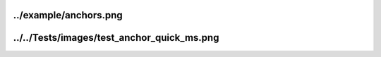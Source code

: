../example/anchors.png
======================

.. image:: ../example/anchors.png
    :alt: Text anchor examples
    :align: center

../../Tests/images/test_anchor_quick_ms.png
===========================================

.. image:: ../../Tests/images/test_anchor_quick_ms.png
  :alt: ms (middle-baseline) aligned text.
  :align: left
